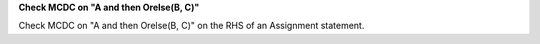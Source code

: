 **Check MCDC on "A and then Orelse(B, C)"**

Check MCDC on "A and then Orelse(B, C)"
on the RHS of an Assignment statement.
